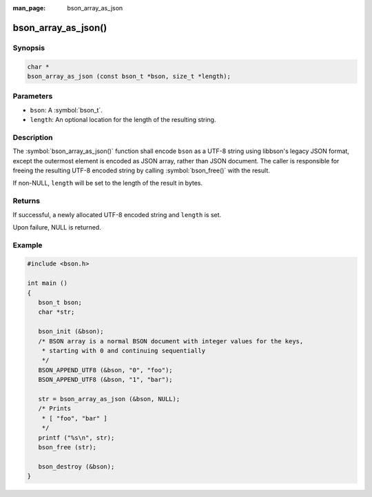 :man_page: bson_array_as_json

bson_array_as_json()
====================

Synopsis
--------

.. code-block:: c

  char *
  bson_array_as_json (const bson_t *bson, size_t *length);

Parameters
----------

* ``bson``: A :symbol:`bson_t`.
* ``length``: An optional location for the length of the resulting string.

Description
-----------

The :symbol:`bson_array_as_json()` function shall encode ``bson`` as a UTF-8
string using libbson's legacy JSON format, except the outermost element is
encoded as JSON array, rather than JSON document.
The caller is responsible for freeing the resulting UTF-8 encoded string by
calling :symbol:`bson_free()` with the result.

If non-NULL, ``length`` will be set to the length of the result in bytes.

Returns
-------

If successful, a newly allocated UTF-8 encoded string and ``length`` is set.

Upon failure, NULL is returned.

Example
-------

.. code-block:: c

  #include <bson.h>

  int main ()
  {
     bson_t bson;
     char *str;

     bson_init (&bson);
     /* BSON array is a normal BSON document with integer values for the keys,
      * starting with 0 and continuing sequentially
      */
     BSON_APPEND_UTF8 (&bson, "0", "foo");
     BSON_APPEND_UTF8 (&bson, "1", "bar");

     str = bson_array_as_json (&bson, NULL);
     /* Prints
      * [ "foo", "bar" ]
      */
     printf ("%s\n", str);
     bson_free (str);

     bson_destroy (&bson);
  }


.. only:: html

  .. taglist:: See Also:
    :tags: bson-as-json
